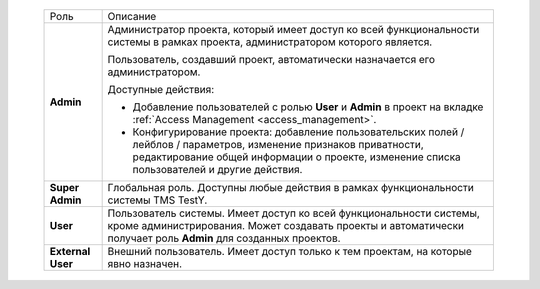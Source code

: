 
   +-------------------+-------------------------------------------------+
   | Роль              | Описание                                        |
   +-------------------+-------------------------------------------------+
   | **Admin**         | Администратор проекта, который имеет доступ ко  |
   |                   | всей функциональности системы в рамках проекта, |
   |                   | администратором которого является.              |
   |                   |                                                 |
   |                   | Пользователь, создавший проект, автоматически   |
   |                   | назначается его администратором.                |
   |                   |                                                 |
   |                   | Доступные действия:                             |
   |                   |                                                 |
   |                   | - Добавление пользователей с ролью **User** и   |
   |                   |   **Admin** в проект на вкладке :ref:`Access    |
   |                   |   Management <access_management>`.              |
   |                   | - Конфигурирование проекта: добавление          |
   |                   |   пользовательских полей / лейблов /            |
   |                   |   параметров, изменение признаков приватности,  |
   |                   |   редактирование общей информации о проекте,    |
   |                   |   изменение списка пользователей и другие       |
   |                   |   действия.                                     |
   +-------------------+-------------------------------------------------+
   | **Super Admin**   | Глобальная роль. Доступны любые действия в      |
   |                   | рамках функциональности системы TMS TestY.      |
   +-------------------+-------------------------------------------------+
   | **User**          | Пользователь системы. Имеет доступ ко всей      |
   |                   | функциональности системы, кроме                 |
   |                   | администрирования. Может создавать проекты и    |
   |                   | автоматически получает роль **Admin** для       |
   |                   | созданных проектов.                             |
   +-------------------+-------------------------------------------------+
   | **External User** | Внешний пользователь. Имеет доступ только к тем |
   |                   | проектам, на которые явно назначен.             |
   +-------------------+-------------------------------------------------+

